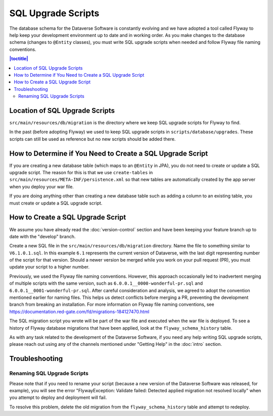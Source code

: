 ===================
SQL Upgrade Scripts
===================

The database schema for the Dataverse Software is constantly evolving and we have adopted a tool called Flyway to help keep your development environment up to date and in working order. As you make changes to the database schema (changes to ``@Entity`` classes), you must write SQL upgrade scripts when needed and follow Flyway file naming conventions.

.. contents:: |toctitle|
	:local:

Location of SQL Upgrade Scripts
-------------------------------

``src/main/resources/db/migration`` is the directory where we keep SQL upgrade scripts for Flyway to find.

In the past (before adopting Flyway) we used to keep SQL upgrade scripts in ``scripts/database/upgrades``. These scripts can still be used as reference but no new scripts should be added there.

How to Determine if You Need to Create a SQL Upgrade Script
-----------------------------------------------------------

If you are creating a new database table (which maps to an ``@Entity`` in JPA), you do not need to create or update a SQL upgrade script. The reason for this is that we use ``create-tables`` in ``src/main/resources/META-INF/persistence.xml`` so that new tables are automatically created by the app server when you deploy your war file.

If you are doing anything other than creating a new database table such as adding a column to an existing table, you must create or update a SQL upgrade script.

.. _create-sql-script:

How to Create a SQL Upgrade Script
----------------------------------

We assume you have already read the :doc:`version-control` section and have been keeping your feature branch up to date with the "develop" branch.

Create a new SQL file in the ``src/main/resources/db/migration`` directory. Name the file to something similar to ``V6.1.0.1.sql``. In this example ``6.1`` represents the current version of Dataverse, with the last digit representing number of the script for that version. Should a newer version be merged while you work on your pull request (PR), you must update your script to a higher number.

Previously, we used the Flyway file naming conventions. However, this approach occasionally led to inadvertent merging of multiple scripts with the same version, such as ``6.0.0.1__0000-wonderful-pr.sql`` and ``6.0.0.1__0001-wonderful-pr.sql``. After careful consideration and analysis, we agreed to adopt the convention mentioned earlier for naming files. This helps us detect conflicts before merging a PR, preventing the development branch from breaking an installation. For more information on Flyway file naming conventions, see https://documentation.red-gate.com/fd/migrations-184127470.html 

The SQL migration script you wrote will be part of the war file and executed when the war file is deployed. To see a history of Flyway database migrations that have been applied, look at the ``flyway_schema_history`` table.

As with any task related to the development of the Dataverse Software, if you need any help writing SQL upgrade scripts, please reach out using any of the channels mentioned under "Getting Help" in the :doc:`intro` section.

Troubleshooting
---------------

Renaming SQL Upgrade Scripts
~~~~~~~~~~~~~~~~~~~~~~~~~~~~

Please note that if you need to rename your script (because a new version of the Dataverse Software was released, for example), you will see the error "FlywayException: Validate failed: Detected applied migration not resolved locally" when you attempt to deploy and deployment will fail.

To resolve this problem, delete the old migration from the ``flyway_schema_history`` table and attempt to redeploy.
